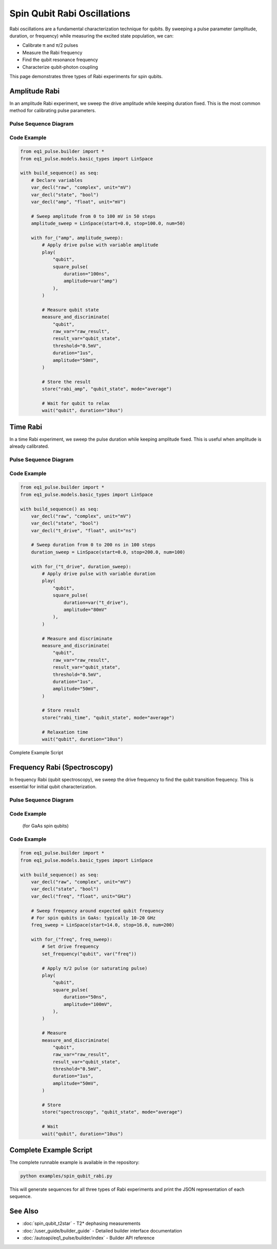 Spin Qubit Rabi Oscillations
=============================

Rabi oscillations are a fundamental characterization technique for qubits. By sweeping a pulse parameter (amplitude, duration, or frequency) while measuring the excited state population, we can:

* Calibrate π and π/2 pulses
* Measure the Rabi frequency
* Find the qubit resonance frequency
* Characterize qubit-photon coupling

This page demonstrates three types of Rabi experiments for spin qubits.

Amplitude Rabi
--------------

In an amplitude Rabi experiment, we sweep the drive amplitude while keeping duration fixed. This is the most common method for calibrating pulse parameters.

Pulse Sequence Diagram
~~~~~~~~~~~~~~~~~~~~~~~

.. only:: html

   .. figure:: ../_static/rabi_pulse_diagram.svg
      :align: center
      :width: 90%
      :name: rabi-pulse-diagram

      Rabi pulse sequence with variable amplitude drive pulse followed by readout. The drive pulse amplitude is swept from 25 to 75 mV.

.. only:: latex

   .. figure:: ../_static/rabi_pulse_diagram.pdf
      :align: center
      :width: 90%
      :name: rabi-pulse-diagram

      Rabi pulse sequence with variable amplitude drive pulse followed by readout. The drive pulse amplitude is swept from 25 to 75 mV.

Code Example
~~~~~~~~~~~~

.. code-block:: python

    from eq1_pulse.builder import *
    from eq1_pulse.models.basic_types import LinSpace

    with build_sequence() as seq:
        # Declare variables
        var_decl("raw", "complex", unit="mV")
        var_decl("state", "bool")
        var_decl("amp", "float", unit="mV")

        # Sweep amplitude from 0 to 100 mV in 50 steps
        amplitude_sweep = LinSpace(start=0.0, stop=100.0, num=50)

        with for_("amp", amplitude_sweep):
            # Apply drive pulse with variable amplitude
            play(
                "qubit",
                square_pulse(
                    duration="100ns",
                    amplitude=var("amp")
                ),
            )

            # Measure qubit state
            measure_and_discriminate(
                "qubit",
                raw_var="raw_result",
                result_var="qubit_state",
                threshold="0.5mV",
                duration="1us",
                amplitude="50mV",
            )

            # Store the result
            store("rabi_amp", "qubit_state", mode="average")

            # Wait for qubit to relax
            wait("qubit", duration="10us")

Time Rabi
---------

In a time Rabi experiment, we sweep the pulse duration while keeping amplitude fixed. This is useful when amplitude is already calibrated.

Pulse Sequence Diagram
~~~~~~~~~~~~~~~~~~~~~~~

.. only:: html

   .. figure:: ../_static/duration_rabi_pulse_diagram.svg
      :align: center
      :alt: Duration Rabi pulse sequence diagram

      Duration Rabi pulse sequence showing variable duration drive pulse

.. only:: latex

   .. figure:: ../_static/duration_rabi_pulse_diagram.pdf
      :align: center
      :alt: Duration Rabi pulse sequence diagram

      Duration Rabi pulse sequence showing variable duration drive pulse

Code Example
~~~~~~~~~~~~

.. code-block:: python

    from eq1_pulse.builder import *
    from eq1_pulse.models.basic_types import LinSpace

    with build_sequence() as seq:
        var_decl("raw", "complex", unit="mV")
        var_decl("state", "bool")
        var_decl("t_drive", "float", unit="ns")

        # Sweep duration from 0 to 200 ns in 100 steps
        duration_sweep = LinSpace(start=0.0, stop=200.0, num=100)

        with for_("t_drive", duration_sweep):
            # Apply drive pulse with variable duration
            play(
                "qubit",
                square_pulse(
                    duration=var("t_drive"),
                    amplitude="80mV"
                ),
            )

            # Measure and discriminate
            measure_and_discriminate(
                "qubit",
                raw_var="raw_result",
                result_var="qubit_state",
                threshold="0.5mV",
                duration="1us",
                amplitude="50mV",
            )

            # Store result
            store("rabi_time", "qubit_state", mode="average")

            # Relaxation time
            wait("qubit", duration="10us")

Complete Example Script

Frequency Rabi (Spectroscopy)
------------------------------

In frequency Rabi (qubit spectroscopy), we sweep the drive frequency to find the qubit transition frequency. This is essential for initial qubit characterization.

Pulse Sequence Diagram
~~~~~~~~~~~~~~~~~~~~~~~

.. only:: html

   .. figure:: ../_static/frequency_spectroscopy_pulse_diagram.svg
      :align: center
      :alt: Frequency spectroscopy pulse sequence diagram

      Frequency spectroscopy pulse sequence showing frequency sweep

.. only:: latex

   .. figure:: ../_static/frequency_spectroscopy_pulse_diagram.pdf
      :align: center
      :alt: Frequency spectroscopy pulse sequence diagram

      Frequency spectroscopy pulse sequence showing frequency sweep

Code Example
~~~~~~~~~~~~
           (for GaAs spin qubits)

Code Example
~~~~~~~~~~~~

.. code-block:: python

    from eq1_pulse.builder import *
    from eq1_pulse.models.basic_types import LinSpace

    with build_sequence() as seq:
        var_decl("raw", "complex", unit="mV")
        var_decl("state", "bool")
        var_decl("freq", "float", unit="GHz")

        # Sweep frequency around expected qubit frequency
        # For spin qubits in GaAs: typically 10-20 GHz
        freq_sweep = LinSpace(start=14.0, stop=16.0, num=200)

        with for_("freq", freq_sweep):
            # Set drive frequency
            set_frequency("qubit", var("freq"))

            # Apply π/2 pulse (or saturating pulse)
            play(
                "qubit",
                square_pulse(
                    duration="50ns",
                    amplitude="100mV",
                ),
            )

            # Measure
            measure_and_discriminate(
                "qubit",
                raw_var="raw_result",
                result_var="qubit_state",
                threshold="0.5mV",
                duration="1us",
                amplitude="50mV",
            )

            # Store
            store("spectroscopy", "qubit_state", mode="average")

            # Wait
            wait("qubit", duration="10us")

Complete Example Script
------------------------

The complete runnable example is available in the repository:

.. code-block:: bash

    python examples/spin_qubit_rabi.py

This will generate sequences for all three types of Rabi experiments and print the JSON representation of each sequence.

See Also
--------

* :doc:`spin_qubit_t2star` - T2* dephasing measurements
* :doc:`/user_guide/builder_guide` - Detailed builder interface documentation
* :doc:`/autoapi/eq1_pulse/builder/index` - Builder API reference

